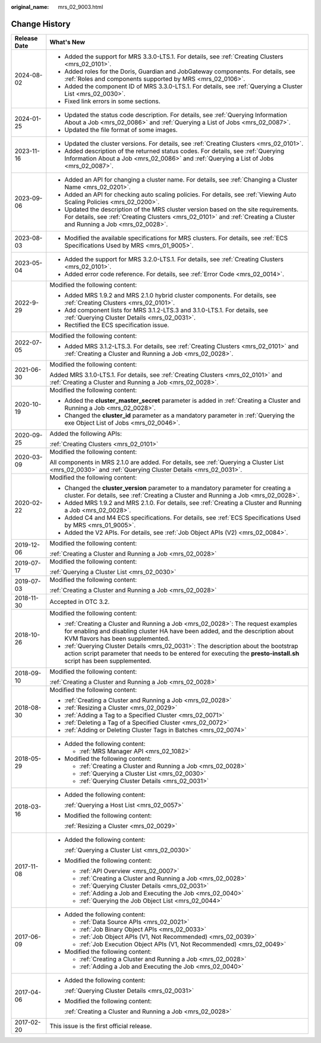 :original_name: mrs_02_9003.html

.. _mrs_02_9003:

Change History
==============

+-----------------------------------+--------------------------------------------------------------------------------------------------------------------------------------------------------------------------------------------------------------+
| Release Date                      | What's New                                                                                                                                                                                                   |
+===================================+==============================================================================================================================================================================================================+
| 2024-08-02                        | -  Added the support for MRS 3.3.0-LTS.1. For details, see :ref:`Creating Clusters <mrs_02_0101>`.                                                                                                           |
|                                   | -  Added roles for the Doris, Guardian and JobGateway components. For details, see :ref:`Roles and components supported by MRS <mrs_02_0106>`.                                                               |
|                                   | -  Added the component ID of MRS 3.3.0-LTS.1. For details, see :ref:`Querying a Cluster List <mrs_02_0030>`.                                                                                                 |
|                                   | -  Fixed link errors in some sections.                                                                                                                                                                       |
+-----------------------------------+--------------------------------------------------------------------------------------------------------------------------------------------------------------------------------------------------------------+
| 2024-01-25                        | -  Updated the status code description. For details, see :ref:`Querying Information About a Job <mrs_02_0086>` and :ref:`Querying a List of Jobs <mrs_02_0087>`.                                             |
|                                   | -  Updated the file format of some images.                                                                                                                                                                   |
+-----------------------------------+--------------------------------------------------------------------------------------------------------------------------------------------------------------------------------------------------------------+
| 2023-11-16                        | -  Updated the cluster versions. For details, see :ref:`Creating Clusters <mrs_02_0101>`.                                                                                                                    |
|                                   | -  Added description of the returned status codes. For details, see :ref:`Querying Information About a Job <mrs_02_0086>` and :ref:`Querying a List of Jobs <mrs_02_0087>`.                                  |
+-----------------------------------+--------------------------------------------------------------------------------------------------------------------------------------------------------------------------------------------------------------+
| 2023-09-06                        | -  Added an API for changing a cluster name. For details, see :ref:`Changing a Cluster Name <mrs_02_0201>`.                                                                                                  |
|                                   |                                                                                                                                                                                                              |
|                                   | -  Added an API for checking auto scaling policies. For details, see :ref:`Viewing Auto Scaling Policies <mrs_02_0200>`.                                                                                     |
|                                   | -  Updated the description of the MRS cluster version based on the site requirements. For details, see :ref:`Creating Clusters <mrs_02_0101>` and :ref:`Creating a Cluster and Running a Job <mrs_02_0028>`. |
+-----------------------------------+--------------------------------------------------------------------------------------------------------------------------------------------------------------------------------------------------------------+
| 2023-08-03                        | -  Modified the available specifications for MRS clusters. For details, see :ref:`ECS Specifications Used by MRS <mrs_01_9005>`.                                                                             |
+-----------------------------------+--------------------------------------------------------------------------------------------------------------------------------------------------------------------------------------------------------------+
| 2023-05-04                        | -  Added the support for MRS 3.2.0-LTS.1. For details, see :ref:`Creating Clusters <mrs_02_0101>`.                                                                                                           |
|                                   | -  Added error code reference. For details, see :ref:`Error Code <mrs_02_0014>`.                                                                                                                             |
+-----------------------------------+--------------------------------------------------------------------------------------------------------------------------------------------------------------------------------------------------------------+
| 2022-9-29                         | Modified the following content:                                                                                                                                                                              |
|                                   |                                                                                                                                                                                                              |
|                                   | -  Added MRS 1.9.2 and MRS 2.1.0 hybrid cluster components. For details, see :ref:`Creating Clusters <mrs_02_0101>`.                                                                                         |
|                                   | -  Add component lists for MRS 3.1.2-LTS.3 and 3.1.0-LTS.1. For details, see :ref:`Querying Cluster Details <mrs_02_0031>`.                                                                                  |
|                                   | -  Rectified the ECS specification issue.                                                                                                                                                                    |
+-----------------------------------+--------------------------------------------------------------------------------------------------------------------------------------------------------------------------------------------------------------+
| 2022-07-05                        | Modified the following content:                                                                                                                                                                              |
|                                   |                                                                                                                                                                                                              |
|                                   | -  Added MRS 3.1.2-LTS.3. For details, see :ref:`Creating Clusters <mrs_02_0101>` and :ref:`Creating a Cluster and Running a Job <mrs_02_0028>`.                                                             |
+-----------------------------------+--------------------------------------------------------------------------------------------------------------------------------------------------------------------------------------------------------------+
| 2021-06-30                        | Modified the following content:                                                                                                                                                                              |
|                                   |                                                                                                                                                                                                              |
|                                   | Added MRS 3.1.0-LTS.1. For details, see :ref:`Creating Clusters <mrs_02_0101>` and :ref:`Creating a Cluster and Running a Job <mrs_02_0028>`.                                                                |
+-----------------------------------+--------------------------------------------------------------------------------------------------------------------------------------------------------------------------------------------------------------+
| 2020-10-19                        | Modified the following content:                                                                                                                                                                              |
|                                   |                                                                                                                                                                                                              |
|                                   | -  Added the **cluster_master_secret** parameter is added in :ref:`Creating a Cluster and Running a Job <mrs_02_0028>`.                                                                                      |
|                                   | -  Changed the **cluster_id** parameter as a mandatory parameter in :ref:`Querying the exe Object List of Jobs <mrs_02_0046>`.                                                                               |
+-----------------------------------+--------------------------------------------------------------------------------------------------------------------------------------------------------------------------------------------------------------+
| 2020-09-25                        | Added the following APIs:                                                                                                                                                                                    |
|                                   |                                                                                                                                                                                                              |
|                                   | :ref:`Creating Clusters <mrs_02_0101>`                                                                                                                                                                       |
+-----------------------------------+--------------------------------------------------------------------------------------------------------------------------------------------------------------------------------------------------------------+
| 2020-03-09                        | Modified the following content:                                                                                                                                                                              |
|                                   |                                                                                                                                                                                                              |
|                                   | All components in MRS 2.1.0 are added. For details, see :ref:`Querying a Cluster List <mrs_02_0030>` and :ref:`Querying Cluster Details <mrs_02_0031>`.                                                      |
+-----------------------------------+--------------------------------------------------------------------------------------------------------------------------------------------------------------------------------------------------------------+
| 2020-02-22                        | Modified the following content:                                                                                                                                                                              |
|                                   |                                                                                                                                                                                                              |
|                                   | -  Changed the **cluster_version** parameter to a mandatory parameter for creating a cluster. For details, see :ref:`Creating a Cluster and Running a Job <mrs_02_0028>`.                                    |
|                                   | -  Added MRS 1.9.2 and MRS 2.1.0. For details, see :ref:`Creating a Cluster and Running a Job <mrs_02_0028>`.                                                                                                |
|                                   | -  Added C4 and M4 ECS specifications. For details, see :ref:`ECS Specifications Used by MRS <mrs_01_9005>`.                                                                                                 |
|                                   | -  Added the V2 APIs. For details, see :ref:`Job Object APIs (V2) <mrs_02_0084>`.                                                                                                                            |
+-----------------------------------+--------------------------------------------------------------------------------------------------------------------------------------------------------------------------------------------------------------+
| 2019-12-06                        | Modified the following content:                                                                                                                                                                              |
|                                   |                                                                                                                                                                                                              |
|                                   | :ref:`Creating a Cluster and Running a Job <mrs_02_0028>`                                                                                                                                                    |
+-----------------------------------+--------------------------------------------------------------------------------------------------------------------------------------------------------------------------------------------------------------+
| 2019-07-17                        | Modified the following content:                                                                                                                                                                              |
|                                   |                                                                                                                                                                                                              |
|                                   | :ref:`Querying a Cluster List <mrs_02_0030>`                                                                                                                                                                 |
+-----------------------------------+--------------------------------------------------------------------------------------------------------------------------------------------------------------------------------------------------------------+
| 2019-07-03                        | Modified the following content:                                                                                                                                                                              |
|                                   |                                                                                                                                                                                                              |
|                                   | :ref:`Creating a Cluster and Running a Job <mrs_02_0028>`                                                                                                                                                    |
+-----------------------------------+--------------------------------------------------------------------------------------------------------------------------------------------------------------------------------------------------------------+
| 2018-11-30                        | Accepted in OTC 3.2.                                                                                                                                                                                         |
+-----------------------------------+--------------------------------------------------------------------------------------------------------------------------------------------------------------------------------------------------------------+
| 2018-10-26                        | Modified the following content:                                                                                                                                                                              |
|                                   |                                                                                                                                                                                                              |
|                                   | -  :ref:`Creating a Cluster and Running a Job <mrs_02_0028>`: The request examples for enabling and disabling cluster HA have been added, and the description about KVM flavors has been supplemented.       |
|                                   | -  :ref:`Querying Cluster Details <mrs_02_0031>`: The description about the bootstrap action script parameter that needs to be entered for executing the **presto-install.sh** script has been supplemented. |
+-----------------------------------+--------------------------------------------------------------------------------------------------------------------------------------------------------------------------------------------------------------+
| 2018-09-10                        | Modified the following content:                                                                                                                                                                              |
|                                   |                                                                                                                                                                                                              |
|                                   | :ref:`Creating a Cluster and Running a Job <mrs_02_0028>`                                                                                                                                                    |
+-----------------------------------+--------------------------------------------------------------------------------------------------------------------------------------------------------------------------------------------------------------+
| 2018-08-30                        | Modified the following content:                                                                                                                                                                              |
|                                   |                                                                                                                                                                                                              |
|                                   | -  :ref:`Creating a Cluster and Running a Job <mrs_02_0028>`                                                                                                                                                 |
|                                   | -  :ref:`Resizing a Cluster <mrs_02_0029>`                                                                                                                                                                   |
|                                   | -  :ref:`Adding a Tag to a Specified Cluster <mrs_02_0071>`                                                                                                                                                  |
|                                   | -  :ref:`Deleting a Tag of a Specified Cluster <mrs_02_0072>`                                                                                                                                                |
|                                   | -  :ref:`Adding or Deleting Cluster Tags in Batches <mrs_02_0074>`                                                                                                                                           |
+-----------------------------------+--------------------------------------------------------------------------------------------------------------------------------------------------------------------------------------------------------------+
| 2018-05-29                        | -  Added the following content:                                                                                                                                                                              |
|                                   |                                                                                                                                                                                                              |
|                                   |    -  :ref:`MRS Manager API <mrs_02_1082>`                                                                                                                                                                   |
|                                   |                                                                                                                                                                                                              |
|                                   | -  Modified the following content:                                                                                                                                                                           |
|                                   |                                                                                                                                                                                                              |
|                                   |    -  :ref:`Creating a Cluster and Running a Job <mrs_02_0028>`                                                                                                                                              |
|                                   |    -  :ref:`Querying a Cluster List <mrs_02_0030>`                                                                                                                                                           |
|                                   |    -  :ref:`Querying Cluster Details <mrs_02_0031>`                                                                                                                                                          |
+-----------------------------------+--------------------------------------------------------------------------------------------------------------------------------------------------------------------------------------------------------------+
| 2018-03-16                        | -  Added the following content:                                                                                                                                                                              |
|                                   |                                                                                                                                                                                                              |
|                                   |    :ref:`Querying a Host List <mrs_02_0057>`                                                                                                                                                                 |
|                                   |                                                                                                                                                                                                              |
|                                   | -  Modified the following content:                                                                                                                                                                           |
|                                   |                                                                                                                                                                                                              |
|                                   |    :ref:`Resizing a Cluster <mrs_02_0029>`                                                                                                                                                                   |
+-----------------------------------+--------------------------------------------------------------------------------------------------------------------------------------------------------------------------------------------------------------+
| 2017-11-08                        | -  Added the following content:                                                                                                                                                                              |
|                                   |                                                                                                                                                                                                              |
|                                   |    :ref:`Querying a Cluster List <mrs_02_0030>`                                                                                                                                                              |
|                                   |                                                                                                                                                                                                              |
|                                   | -  Modified the following content:                                                                                                                                                                           |
|                                   |                                                                                                                                                                                                              |
|                                   |    -  :ref:`API Overview <mrs_02_0007>`                                                                                                                                                                      |
|                                   |    -  :ref:`Creating a Cluster and Running a Job <mrs_02_0028>`                                                                                                                                              |
|                                   |    -  :ref:`Querying Cluster Details <mrs_02_0031>`                                                                                                                                                          |
|                                   |    -  :ref:`Adding a Job and Executing the Job <mrs_02_0040>`                                                                                                                                                |
|                                   |    -  :ref:`Querying the Job Object List <mrs_02_0044>`                                                                                                                                                      |
+-----------------------------------+--------------------------------------------------------------------------------------------------------------------------------------------------------------------------------------------------------------+
| 2017-06-09                        | -  Added the following content:                                                                                                                                                                              |
|                                   |                                                                                                                                                                                                              |
|                                   |    -  :ref:`Data Source APIs <mrs_02_0021>`                                                                                                                                                                  |
|                                   |    -  :ref:`Job Binary Object APIs <mrs_02_0033>`                                                                                                                                                            |
|                                   |    -  :ref:`Job Object APIs (V1, Not Recommended) <mrs_02_0039>`                                                                                                                                             |
|                                   |    -  :ref:`Job Execution Object APIs (V1, Not Recommended) <mrs_02_0049>`                                                                                                                                   |
|                                   |                                                                                                                                                                                                              |
|                                   | -  Modified the following content:                                                                                                                                                                           |
|                                   |                                                                                                                                                                                                              |
|                                   |    -  :ref:`Creating a Cluster and Running a Job <mrs_02_0028>`                                                                                                                                              |
|                                   |    -  :ref:`Adding a Job and Executing the Job <mrs_02_0040>`                                                                                                                                                |
+-----------------------------------+--------------------------------------------------------------------------------------------------------------------------------------------------------------------------------------------------------------+
| 2017-04-06                        | -  Added the following content:                                                                                                                                                                              |
|                                   |                                                                                                                                                                                                              |
|                                   |    :ref:`Querying Cluster Details <mrs_02_0031>`                                                                                                                                                             |
|                                   |                                                                                                                                                                                                              |
|                                   | -  Modified the following content:                                                                                                                                                                           |
|                                   |                                                                                                                                                                                                              |
|                                   |    :ref:`Creating a Cluster and Running a Job <mrs_02_0028>`                                                                                                                                                 |
+-----------------------------------+--------------------------------------------------------------------------------------------------------------------------------------------------------------------------------------------------------------+
| 2017-02-20                        | This issue is the first official release.                                                                                                                                                                    |
+-----------------------------------+--------------------------------------------------------------------------------------------------------------------------------------------------------------------------------------------------------------+
